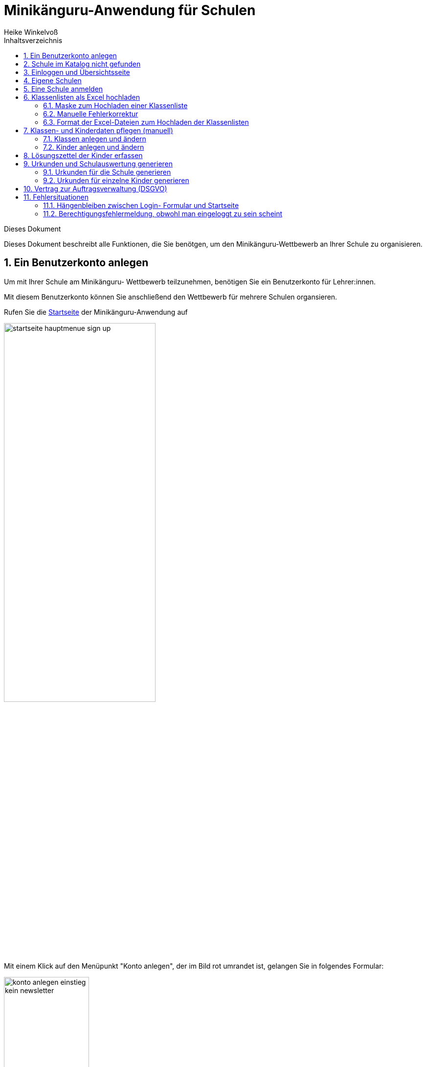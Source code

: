 Minikänguru-Anwendung für Schulen
=================================
Heike Winkelvoß
:Author Initials: HW
:toc:
:icons:
:numbered:
:website: https://mathe-jung-alt.de/
:imagesdir: /home/heike/git/minikaenguru/documentation
:toc-title: Inhaltsverzeichnis

.Dieses Dokument
***********************************************************************************************
Dieses Dokument beschreibt alle Funktionen, die Sie benötgen, um den Minikänguru-Wettbewerb an
Ihrer Schule zu organisieren.
***********************************************************************************************

Ein Benutzerkonto anlegen
-------------------------

Um mit Ihrer Schule am Minikänguru- Wettbewerb teilzunehmen, benötigen Sie ein Benutzerkonto für Lehrer:innen.

Mit diesem Benutzerkonto können Sie anschließend den Wettbewerb für mehrere Schulen organsieren.

Rufen Sie die https://mathe-jung-alt.de/mkv-app[Startseite] der Minikänguru-Anwendung auf

image::./images/startseite-hauptmenue-sign-up.png[width=60%]

Mit einem Klick auf den Menüpunkt "Konto anlegen", der im Bild rot umrandet ist, gelangen Sie in folgendes Formular:

image::./images/konto-anlegen-einstieg-kein-newsletter.png[width=45%]

Mit dem Schiebeschalter können Sie auswählen, ob Sie Mailbenachrichtigungen erhalten möchten. Informationen hierzu sehen Sie nach einem Klick auf
"Info".

image::./images/konto-anlegen-einstieg-newsletter.png[width=45%]

Nach dem Anlegen des Kontos werden Sie Ihre Entscheidung in der Minikänguru-Anwendung jederzeit ändern können.

Klicken Sie nun bitte auf die Schaltfläche "Lehrer/Lehrerin". Privatkonten sind nicht geeignet, um den Wettbewerb an einer Schule durchzuführen.

Sie gelangen in den Schulkatalog:

image::./images/lehrerkonto-ortsuche.png[width=45%]

Sie starten die Suche, indem Sie mindestens die ersten 3 Buchstaben Ihres Ortes in das Eingabefeld eintragen.

Wurden Orte gefunden, wird anschließend eine Trefferliste eingeblendet:

image::./images/lehrerkonto-orte.png[width=50%]

Bitte achten Sie auf das angezeigte Bundesland, da es gleichnamige Orte in verschiedenen Bundesländern geben kann. Haben Sie Ihren Ort gefunden,
klicken Sie diesen bitte an.

*Wenn der Ort nur wenige Schulen hat*, wird anschließend eine Liste der Schulen dieses Ortes angezeigt:

image::./images/lehrerkonto-schulliste.png[width=60%]

*Hat der Ort sehr viele Schulen*, öffnet sich ein Formular zur Schulsuche:

image::./images/lehrerkonto-schulsuche.png[width=60%]

Hier geben Sie bitte 3 aufeinanderfolgende Buchstaben des Namens Ihrer Schule ein. Es empfiehlt sich, nicht unbedingt die ersten Buchstaben zu
wählen, sollte Ihre Schule "Grundschule xxx" heißen, sondern den Teil des Schulnamens einzugeben, der sich von anderen Schulnamen am deutlichsten
unterscheiden wird.

Wurden Schulen in dem Ort mit dem gegeben Namen gefunden, werden diese mit Bundesland und Ort angezeigt und Sie können Ihre Schule mit einem Klick
auswählen:

image::./images/lehrerkonto-schule-ausgewaehlt.png[width=60%]

Konnten Sie Ihre Schule im Katalog nicht finden, können Sie diese mit einem Klick auf "Schule nicht gefunden" eintragen lassen: siehe folgendes Kapitel
"Schule im Katalog nicht gefunden".

Wenn Sie die Schule gefunden haben, ist die die Schaltfläche "Konto anlegen" aktiviert. Mit Klick auf diese Schaltfläche werden Sie in ein Formular
geleitet, in das Sie die für ein Benutzerkonto erforderlichen Angaben eintragen können.

image::./images/benutzerkonto-formular.png[width=60%]

Bitte wählen Sie ein sicheres Passwort, da Sie mit diesem Benutzerkonto personenbezogene Daten der Kinder Ihrer Schule erfassen.

Ihr Name wird später allen Kolleg:innen Ihrer Schule angezeigt. Ebenso sehen Sie die Namen Ihrer Kolleg:innen.

Ihre Mailadresse wird zu keiner Zeit in der Anwendung sichbar sein. Die Mailadresse benötigen Sie, um sich später einzuloggen.

Ist das Formular vollständig ausgefüllt, senden Sie es bitte mit Klick auf die Schaltfläche "registrieren" ab. Anschließend sollten Sie eine
Erfolgsmeldung sehen:

image::./images/benutzerkonto-angelegt-info.png[width=70%]

Die Information enthält den Hinweis, dass das Konto noch aktiviert werden muss. Hierzu wurde an die Mailadresse, die Sie in das Formular eingetragen
hatten, eine Mail mit einem Aktivierungslink versendet, der 24 Stunden gültig ist.

Die Mail erhalten Sie innerhalb weniger Minuten. Sollten Sie sie nicht finden, schauen Sie bitte zunächst nach, ob Ihr Mailprogramm sie als Spam
verschoben hat. Falls nicht, könnte es sein, dass Sie einen Tippfehler in der Mailadresse hatten oder die Mail nicht zugestellt werden konnte,
weil Ihr Postfach voll ist.

Wenn Sie die Mail erhalten haben, klicken Sie bitte den dort enthaltenen Link an. Bitte klicken Sie den link nur an, wenn er so aussieht:

image::./images/aktivierungslink.png[width=100%]

Der rot umrandete Teil gehört zu der Webseite opa-wetterwachs.de, die mir gehört. Hinter dem rot umrandeten Teil steht ein Fragezeichen. Daran
schließt sich der blau umrandete Teil mit einem zufällig generierten Code an. *Nach dem Gleichheitszeichen dürfen nur Buchstaben und Ziffern stehen*

Wenn Sie dort also Sonderzeichen sehen, z.B. %, & oder ähnliche, handelt es sich nicht um den von mir versendeten Link. Klicken Sie einen Ihnen
verdächtig erscheinenden Link bitte *nicht* an, sondern nehmen Sie in diesem Fall per Mail Kontakt zu mir auf. Ich kann in diesem Fall Ihr
Benutzerkonto aktivieren.

Schule im Katalog nicht gefunden
--------------------------------

Wenn Sie im Schulkatalog bei der Suche nach dem Ort oder der Schule keine Treffer hatten, klicken Sie bitte auf die Schaltflächen
"Ort nicht gefunden" oder "Schule nicht gefunden", die an verschiedenen Stellen im Formular des Schulkatalogs angezeigt werden.

Sie gelangen damit in ein Formular, mit dem Sie Ihre Schule in den Katalog eintragen lassen können:

image::./images/schulkatalogantrag.png[width=70%]

Nach dem Absenden des Formulars erhalten Sie eine Mail an die Mailadresse, die Sie eingegeben hatten. Ich trage die Schule sobald wie möglich ein,
in der Regel am Abend.

Sie erhalten eine weitere Mail, wenn ich die Schule in den Katalog eingetragen habe.

Sollten Sie die Mails nicht finden, schauen Sie bitte zunächst nach, ob Ihr Mailprogramm sie als Spam verschoben hat. Falls nicht, könnte es sein,
dass Sie einen Tippfehler in der Mailadresse hatten oder die Mail nicht zugestellt werden konnte, weil Ihr Postfach voll ist.


Einloggen und Übersichtsseite
-----------------------------

Wenn Sie erfolgreich ein Benutzerkonto für Lehrerinnen / Lehrer angelegt und dieses aktiviert haben, können Sie sich einloggen.

Rufen Sie hierzu die https://mathe-jung-alt.de/mkv-app[Startseite] der Minikänguru-Anwendung auf

image::./images/startseite-hauptmenue-login.png[width=50%]

Mit einem Klick auf den Menüpunkt "einloggen", der im Bild blau umrandet ist, gelangen Sie in ein Formular, in dem Sie bitte die Mailadresse und
das Passwort eingeben, mit dem Sie das Konto angelegt hatten.

Waren die Angaben korrekt, gelangen Sie auf Ihre Übersichtsseite:

image::./images/dashboard-lehrer.png[width=75%]

Die Kachel "Unterlagen..." sehen Sie nur dann, wenn Sie Ihre Schule (bei mehreren Schulen mindestens eine Schule)
für das aktuelle Wettbewerbsjahr angemeldet haben *und* die Unterlagen zum Herunterladen freigeschaltet sind.

Die Termine, an denen die Unterlagen freigeschaltet werden, werden in der Startseite der Minikänguru-Anwendung angezeigt. Wenn Sie eingeloggt sind,
können Sie sich die Termine jederzeit durch Klick auf den Menüpunkt "Info" oder einen Klick auf die Kachel "Infos" in Ihrer Übersichtsseite
anzeigen lassen.

Auf dieser Seite können sie auch mit einem Klick auf die Kachel "Newsletter" den Newsletter abbestellen, wenn Sie in momentan abonniert haben
oder abonnieren, wenn Sie ihn nicht abonniert haben.

Wenn Sie Ihren Namen, Ihre Mailadresse oder Ihr Passwort ändern *oder Ihr Benutzerkonto vollständig löschen* möchten. Klicken Sie bitte auf die
Kachel "Mein Profil" oder den Menüpunkt "Benutzerdaten". Sie werden dann ausgeloggt und auf in die Benutzerkontenverwaltung umgeleitet,
wo sie sich zunächst neu einloggen müssen, bevor Sie Ihre Daten ändern oder Ihr Konto löschen können.

Eigene Schulen
--------------

Da Sie mit der Minikänguru-Anwendung mit einem Benutzerkonto mehrere Schulen verwalten können, sehen Sie auf der Übersichtsseite eine Kachel mit
der Aufschrift "Meine Schulen".

Der Einstieg in die Schulliste erfolgt von Ihrer Startseite, die Sie nach dem Einloggen sehen, mit einem Klick auf die Kachel
"Meine Schulen" oder jederzeit über den Menüpunkt "Schulen" im Hauptmenü.

Beide Aktionen öffnen Ihre Schulliste.

Hier sehen Sie die Schulen, bei denen Sie sich als Lehrer:in eingetragen haben. Schulen, die bereits für den laufenden
Minikänguru- Wettbewerb angemeldet sind, sind markiert.

image::./images/schulliste-optionen.png[width=55%]

Je nach dem, ob Ihre Schule bereits zum laufenden Wettbewerb angemeldet ist oder nicht, haben Sie in der Schulliste verschiedene
Optionen. Sie können

* die Übersichtsseite der Schule aufrufen (im Bild: rot umrandete Schaltfläche)
* zur Auswertung des laufenden Wettbewerbs an dieser Schule wechseln (im Bild: blau umrandete Schaltfläche)
* sich als Lehrer:in von einer Schule abmelden (im Bild: orange umrandete Schaltfläche)
* sich als Lehrer:in einer weiteren Schule eintragen (im Bild: dunkel umrandete Schaltfläche)

Klicken Sie auf die Schaltfläche "neue Schule", wenn Sie sich als Lehrer:in einer weiteren Schule eintragen
möchten. Sie gelangen dann in den Ihnen bereits von der Registrierung bekannten Schulkatalog siehe Kapitel "Ein Benutzerkonto anlegen".

*Bitte beachten Sie:* Den Lehrer:innen, die für die jeweilige Schule ebenfalls eingetragen sind, wird Ihr Name
auf der Übersichtsseite der Schule angezeigt. Ebenso sehen Sie die Namen Ihrer Kolleg:innen.

Eine Schule anmelden
--------------------

Um eine noch nicht angemeldete Schule anzumelden, klicken Sie bitte auf den Button "Schulübersicht" dieser Schule.

Sie gelangen auf die Übersichtsseite der gewählten Schule:

image::./images/schuluebersicht-nicht-angemeldet.png[width=75%]

Wenn der Anmeldezeitraum begonnen hat, sehen Sie eine Kachel mit der Aufschrift "Anmelden". Sie melden
die Schule für den laufenden Wettbewerb durch einen Klick auf diese Kachel an.

*Die Anmeldung ist unverbindlich.* Falls Sie später am laufenden Wettbewerb doch nicht teilnehmen können,
ist das unkritisch.

Nach der Anmeldung Ihrer Schule zum laufenden Wettbewerb, sehen Sie auf der Übersichtsseite der Schule weitere
Kacheln mit denen Sie Funktionen aufrufen können, durch die Sie bei der Durchführung des Wettbewerbs an Ihrer Schule
unterstützt werden:

image::./images/schuluebersicht-angemeldet.png[width=75%]


Klassenlisten als Excel hochladen
---------------------------------

Sie können alle teilnehmenden Kinder mit Hilfe von Excel-Tabellen importieren. Das erspart das zeitaufwendige manuelle Eintragen der Kinder Ihrer Schule.
Vielleicht kennen Sie eine ähnliche Funktion bereits vom Känguru- Wettbewerb.


Maske zum Hochladen einer Klassenliste
~~~~~~~~~~~~~~~~~~~~~~~~~~~~~~~~~~~~~~

Um Klassen als Excel zu importieren, gibt es 2 Einstiegspunkte:

* klick auf die Kachel "Auswertung" in der Schulübersicht (im Bild blau umrandet):

image::./images/schuluebersicht-angemeldet-optionen.png[width=50%]

* klick auf die Schaltfläche "Auswertung" in der Schulliste (im Bild blau umrandet):

image::./images/schulliste-optionen.png[width=50%]

Sie gelangen auf die Seite "(Schulname) Klassen", in der Sie Klassenlisten hochladen oder Klassen manuell anlegen können:

image::./images/klassen-erfassen-start.png[width=50%]


Mit einem Klick auf die Schaltfläche "Klassenlisten hochladen" gelangen Sie in die Ansicht "Klassenlisten hochladen":

image::./images/upload-klassenlisten-start.png[width=60%]

Vor dem Hochladen können Sie festlegen, mit welcher Sprache die Kinder importiert werden sollen und ob der Nachname auf der Urkunde erscheinen soll.
Soll er nicht auf der Urkunde erscheinen, wählen Sie bitte  "JA" in der Option "Nachname als Zusatz". *Dies gilt dann für alle Kinder*.

Wenn Ihre Kinder die Aufgaben und Urkunden in Englisch benötigen, wählen Sie bitte  "JA"
in der Option "Sprache englisch". *Dies gilt dann für alle Kinder*.

Wenn Sie Klassen mit gemischten Sprachen haben, können Sie die Sprachoption mit den meisten Kindern wählen und die Sprache für die Kinder mit der
anderen Sprache später manuell korrigieren oder die Kinder nacheinander mit zwei verschiedenen Exceltabellen hochladen.

Nachdem Sie die Sparchoption ausgewählt und festgelegt haben, ob der Nachname auf der Urkunde erscheinen soll, klicken Sie bitte auf die
Schaltfläche "Datei auswählen". Es öffnet sich ein Dialog, der Ihre Dateien zeigt. Das Startverzeichnis ist browserabhängig bereits ausgewählt,
meist das Verzeichnis, aus dem Sie das letzte Mal Dateien mit dem Broser hochgeladen haben oder Ihr "Dokumente"-Verzeichnis.
Die Minikänguru-Anwendung kann dies nicht beeinflussen.

Suchen Sie hier bitte das Verzeichnis mit den Exceltabellen und klicken Sie auf die hochzuladende Datei:

image::./images/upload-klassenlisten-dateiauswahl.png[width=60%]


Danach wird der Name der ausgewählten Datei angezeigt und die Schaltfläche "Datei auswählen" ist durch die Schaltfläche
"hochladen" ersetzt:

image::./images/upload-klassenlisten-datei-ausgewaehlt.png[width=60%]


Der Import beginnt, sobald Sie die Schaltfläche "hochladen" angeklickt haben. Da der Import einige Sekunden dauern kann, wird Ihnen angezeigt,
dass Kinderdaten importiert werden, bis der Import abgeschlossen ist.

Sobald der Import beendet ist, erscheint eine Meldung. In diesem Fall ist es eine Warnung, weil einige der Einträge in der Exceltabelle nicht
problemlos importiert werden konnten.

image::./images/upload-klassenlisten-meldung.png[width=100%]

Weiter unten in der Ansicht wird ein Fehlerreport angezeigt, der mit einem Klick auf die Schaltfläche "Fehlerreport speichern"
heruntergeladen werden kann:

image::./images/upload-klassenlisten-fehlerreport.png[width=75%]

*Bitte speichern Sie den Fehlerreport sofort, da er momentan nur direkt nach dem Import der Klassenliste bereitgestellt wird.*

Das Herunterladen erfolgt mit dem Standard-Browser-Dialog zum Speichern von Dateien. Es handelt sich um eine Textdatei. Ihr Betriebssystem wird
diese nach Doppelklick mit einer geeigneten Anwendung öffnen.

Manuelle Fehlerkorrektur
~~~~~~~~~~~~~~~~~~~~~~~~

Falls sich nicht alle Kinder problemlos importieren ließen, können Sie diese nun manuell korrigieren. Wechseln Sie hierzu mit einem Klick
auf die Schaltfläche "Klassen" in die Übersichtsseite der Klassen ihrer Schule. Hier sind diejenigen Klassen auffällig markiert, bei denen Sie
die importierten Kinder noch einmal prüfen und korrigieren sollten:

image::./images/upload-klassenlisten-klassenuebersicht.png[width=75%]

Klicken Sie bei einer betroffenen Klasse auf die im Screenshot blau umrandet dargestellte Schaltfläche "Kinder bearbeiten". In der Kinderliste
sind die Kinder gekennzeichnet, die Sie noch einmal prüfen und ggf. korrigieren sollten:

image::./images/upload-klassenlisten-kinder-fehler.png[width=75%]

Versehentlich doppelt erfasste Kinder können Sie einfach löschen. Gibt es tatsächlich 2 Kinder mit gleichem Vor- und Nachnamen und der gleichen
Klassenstufe in dieser Klasse (sehr unwahrscheinlich), erfassen Sie bitte nach Klick auf "ändern" für jedes Kind einen unterschiedlichen
Zusatztext, damit Sie später die Urkunde richtig zuordnen können.

Wenn die Klassenstufe unklar war (also nicht 0, 1 oder 2), wurde
beim Import die Klassenstufe auf 2 gesetzt. Dies können Sie mit dem Schiebeschalter bestätigen oder nach Klick auf "ändern" korrigieren.

Haben Sie alle Kinder der Klasse korrigiert, betätigen Sie bitte einmal den Schiebeschalter "Prüfung Import abgeschlossen" unterhalb der
Liste der Kinder:

image::./images/upload-klassenlisten-pruefung-abgeschlossen.png[width=75%]

*Tipp:*

Sollten sich zu viele Fehler eingeschlichen haben, geht es vermutlich schneller, alle Klassen zu löschen,  die Exceldatei zu korrigieren anschließend
noch einmal hochzuladen.

Sie können alle importierten Daten auf einmal löschen, indem Sie in der Klassenübersicht Ihrer Schule die Schaltfläche "alle Klassen löschen" anklicken:

image::./images/upload-klassenliste-korrektur-alles-loeschen.png[width=75%]

Nach der Bestätigung des Warndialogs werden alle Kinder und Klassen vollständig gelöscht. Daher ist Vorsicht von Nöten, falls Ihre Kolleg:innen
bereits Klassen und Kinder erfasst oder importiert haben. In diesem Fall sollten Sie Ihre eigenen Klassen besser einzeln löschen.


Format der Excel-Dateien zum Hochladen der Klassenlisten
~~~~~~~~~~~~~~~~~~~~~~~~~~~~~~~~~~~~~~~~~~~~~~~~~~~~~~~~

Sie können alle Kinder Ihrer Schule mit einer einzigen Datei hochladen oder jede Klassenliste einzeln nacheinander hochladen. Die Exceldateien
müssen dabei wie wie folgt aufgebaut sein:

image::./images/upload-klassenlisten-aufbau-excel.png[width=30%]

* Sie dürfen nur ein einziges Tabellenblatt enthalten. Es wird beim Import immer nur das erste Tabellenblatt berücksichtigt

* Sie müssen 4 lückenlos aufeinanderfolgende Spalten mit den Überschriften *Vorname*, *Nachname*, *Klasse*, *Klassenstufe* enthalten.

* Die Spalten können in beliebiger Reihenfolge stehen. Die Zuordnung erfolgt anhand der Überschriften.

* Alle Spalten müssen vollständig gefüllt sein.

* Als Klassenstufe werden die Ziffern 0 (Inklusion), 1 (Klasse 1) und 2 (Klasse 2) erwartet. Bei einer anderen Zahl wird das betreffende Kind
zunächst mit Klassenstufe 2 importiert und markiert. Das kann nachträglich manuell korrigiert werden.

* Die Spalte *Klasse* enthält den Namen der Klasse, so wie er auf den Urkunden erscheinen soll.

* Die Klassennamen müssen nicht in irgendeiner Reihenfolge sortiert sein. Es werden so viele Klassen angelegt, wie verschiedene Klassennamen in
der Exceldatei gefunden werden.

Die Maske zum Hochladen von Klassenlisten enthält eine Schaltfläche "Wie muss die Excel-Datei aussehen". Der Dialog, der sich nach Klick auf diese
Schaltfläche öffnet, fasst die eben genannten Anforderungen noch einmal kurz zusammen:

image::./images/upload-klassenlisten-info.png[width=20%]


Klassen- und Kinderdaten pflegen (manuell)
------------------------------------------


Klassen anlegen und ändern
~~~~~~~~~~~~~~~~~~~~~~~~~~

Um Klassen anzulegen oder zu bearbeiten, gibt es 2 Einstiegspunkte:

* klick auf die Kachel "Auswertung" in der Schulübersicht (im Bild blau umrandet):

image::./images/schuluebersicht-angemeldet-optionen.png[width=50%]

* klick auf die Schaltfläche "Auswertung" in der Schulliste (im Bild blau umrandet):

image::./images/schulliste-optionen.png[width=50%]

Sie gelangen in die Klassenliste, die zunächst leer ist:

image::./images/klassen-erfassen-start.png[width=50%]

Eine neue Klasse erfassen Sie nach einem Klick auf die Schaltfläche "neue Klasse":

image::./images/neue-klasse-1.png[width=60%]

Sie können alle Klassen zügig nacheinander anlegen, indem Sie jeweils nach dem Speichern die Schaltfläche "neue Klasse"
(im Bild rot umrandet) erneut anklicken

Mit Klick auf die Schaltfläche "zurück" gelangen Sie zurück in Ihre Klassenliste:

image::./images/klassenliste-mit-kindern.png[width=60%]

Für jede Klasse haben Sie folgende Optionen:

* umbenennen (Schaltfläche "Name ändern")
* Kinder eintragen oder bearbeiten (Schaltfläche "Kinder bearbeiten")
* löschen (Schaltfläche "löschen")

Sie können jede Klasse löschen, also auch Klassen, zu denen bereits Kinder eingetragen wurden. In diesem Fall öffnet sich ein
Warndialog, denn es wird dann nicht nur die Klasse vollständig gelöscht, sondern auch alle Kinder dieser Klasse:

image::./images/klasse-loeschen-warndialog.png[width=30%]

Beim Löschen einer Klasse ohne Kinder erscheint kein Warndialog.

Kinder anlegen und ändern
~~~~~~~~~~~~~~~~~~~~~~~~~~

Um zu einer Klasse Kinder zu erfassen oder die Kinder einer Klasse zu bearbeiten, klicken Sie in der Klassenliste auf
der Kachel der Klasse bitte auf die Schaltfläche "Kinder bearbeiten":

image::./images/klassenliste-mit-kindern.png[width=60%]

Sie gelangen in die Kinderliste der gewählten Klasse:

image::./images/kinder-bearbeiten.png[width=60%]

Ein neues Kind erfassen Sie nach dem Klick auf die Schaltfläche "neues Kind":

image::./images/kind-erfassen-1.png[width=60%]

Pflichtfelder sind:

* Vorname
* Klassenstufe
* Sprache

*Welche Daten werden auf die Urkunde gedruckt?*

Der Name der Klasse, zu der ein Kind gehört, erscheint auf der Urkunde. Abhängig von den übrigen Daten, die sie für die Kinder erfassen, erscheinen:

* der vollständige Name, wenn Sie für ein Kind den Vornamen *und* den Nachnamen eingetragen haben
* nur der Vorname, wenn Sie für ein Kind nur den Vornamen eingetragen haben.

Der Zusatz erscheint *nicht* auf der Urkunde.

Nachdem alle Pflichtfelder gefüllt sind, können Sie das Kind durch Klick auf die Schaltfläche "speichern" speichern.

Sie können alle Kinder einer Klasse zügig nacheinander erfassen, indem Sie nach dem Speichern sofort auf die Schaltfläche
"neues Kind" (im Bild orange umrandet) klicken.

Dabei werden die gewählte Klassenstufe und die gewählte Sprache von der vorherigen Auswahl übernommen, da diese
sich in den meisten Fällen nicht ändern.

*Tipp:* Indem Sie in einer Klasse mit gemischten Klassenstufen die Kinder der gleichen Klassenstufe nacheinander
anlegen, kommen Sie mit den wenigsten Klicks beim Anlegen der Kinder aus.

Mit einem Klick auf die Schaltfläche "zurück" gelangen Sie zurück in die Klassenübersicht:

image::./images/kinderliste.png[width=60%]

Alle Kinder der Klasse werden nach Vornamen und Nachnamen sortiert in je einer Kachel angezeigt.

Sie können durch Klick auf die entsprechenden Schaltflächen in der Kachel eines Kindes

* die Daten dieses Kindes ändern (Schaltfläche "ändern")
* das Kind in eine andere Klasse verschieben (Schaltfläche "andere Klasse")
* den Lösungszettel dieses Kindes erfassen (Schaltfläche "Lösungszettel")
* die Urkunde dieses Kindes noch einmal ausdrucken (Schaltfläche "Urkunde korrigieren")
* das Kind löschen (Schaltfläche "löschen")

*Hinweis:* Die Schaltfläche "Lösungszettel" ist nur sichtbar, wenn die Unterlagen zum Herunterladen bereitgestellt worden sind. Die Schaltfläche
"Urkunde korrigieren" ist nur sichtbar, wenn für das Kind ein Lösungszettel erfasst wurde.

Das Löschen eines Kindes bestätigen Sie bitte extra in dem Warndialog, der nach Klick auf "löschen" angezeigt wird:

image::./images/kind-loeschen-warndialog.png[width=30%]


*Mehrfacherfassungen vermeiden - der Zusatztext*

In der Schulübersicht, die Sie während der automatischen Auswertung des Wettbewerbs Ihrer Schule erstellen, werden je
Klasse alle Kinder mit Vorname, Nachname (falls eingegeben), Zusatztext (falls eingegeben) und Klassenstufe aufgelistet.

Kinder einer Klasse die in diesen Merkmalen übereinstimmen, können daher in der Schulübersicht und auf den Urkunden nicht unterschieden
werden.

Kinder werden als gleich angesehen, wenn sie

* zu gleichen Klasse gehören *und*
* die gleiche Klassenstufe haben *und*
* in Vorname, Nachname *und* Zusatztext übereinstimmen.

Falls Sie also Ihre Kinder nur mit dem Vornamen erfassen möchten, kann es vorkommen, dass es in einer Klasse mehrere Kinder
mit diesem Vornamen und der gleichen Klassenstufe gibt. Um diese Kinder in der Schulübersicht unterscheiden zu können,
können Sie einen beliebigen Zusatztext eintragen, der Ihnen bei der Unterscheidung der Kinder hilft, damit Sie später
die Urkunden korrekt austeilen können.

Potenziell sind Mehrfacherfassungen sowohl beim Erfassen von Kindern einer Klasse, als auch beim Verschieben von
Kindern zwischen Klassen möglich. Ist das der Fall, wird ein Warndialog angezeigt:

image::./images/mehrfacherfassung-kind.png[width=40%]

Der Warntext enthält dabei jeweils einen kontextbezogenen Hinweis darauf, was Sie tun können, um die Urkunde später dem
richtigen Kind aushändigen zu können. Wählen Sie im gezeigten Beispiel "nein" und tragen einen Text im Eingabefeld "Zusatz"
ein, so können Sie das Kind anschließend ohne Warnung speichern, da Sie so die Mehrfacherfassung umgangen haben.

*Kinder zwischen Klassen verschieben*

Um ein Kind in eine andere Klasse zu verschieben, klicken Sie in der Klassenliste in der Kachel des Kindes auf die
Schaltfläche "andere Klasse".

Sie gelangen in ein Formuar, in dem Sie die neue Klasse mit einer Auswahlliste wählen können (das Bild zeigt das
Formular, nachdem die neue Klasse ausgewählt wurde).

image::./images/kind-verschieben-nach-auswahl-klasse.png[width=60%]

Beim Klick auf "speichern" wird automatisch überprüft, ob es ein Kind mit gleichem Namen und gleicher Klassenstufe
in der neuen Klasse bereits gibt. In diesem Fall öffnet sich wieder der Warndialog "Merfacherfassung" und Sie können das
Verschieben abbrechen. Falls es kein gleiches Kind in der neuen Klasse gibt, wird das Kind verschoben und sie finden
es anschließend in der Liste der Kinder der neuen Klasse.

Lösungszettel der Kinder erfassen
---------------------------------

Der Einstieg zum Erfassen der Lösungszettel erfolgt über Schulübersicht -> Auswertung -> "Kinder bearbeiten" -> "Lösungszettel"

image::./images/klassenliste-teilweise-vollstaendig.png[width=60%]

Kinder, für die Sie bereits einen Lösungszettel erfasst haben, erkennen Sie in der Übersicht an der grünen Markierung neben dem Namen, die die Punkte anzeigt, der Zeile
mit der Angabe der Länge des Kängurusprungs, sowie der Schaltfläche "Urkunde korrigieren".

Nach Klick auf die Schaltfläche "Lösungszettel" gelangen Sie in das Formular zum Erfassen des Lösungszettels für dieses Kind.
Das Bild zeigt das Formular für ein Inklusionskind, da hier das gesamte Formular in ein Bildschirmfoto passt:

image::./images/loesungszettel-inklusion.png[width=20%]

Sie sehen den Namen des Kindes und eine Tabelle mit den Aufgabennummern. Die Aufgaben in den Kategorien A (leicht), B (mittelschwer) und C (schwer) sind
jeweils mit einer anderen Farbe hinterlegt, um es zu erleichtern, den Überblick zu behalten.
Jede Zeile enthält Ankreuzkästchen, die den Ankreuztabellen auf den Aufgabenzetteln entsprechen.

Sie können also die Antworten der Kinder auf deren Arbeitsblättern einfach in diese Tabelle übertragen, indem Sie in jeder Zeile das Kästchen anklicken,
das das Kind angekreutz hat. Bei nicht gelösten Aufgaben bleibt die entsprechende Zeile leer. Ein versehentlich gesetztes Kreuz in einer Zeile können Sie
durch erneutes Anklicken wieder löschen.

Nachdem Sie alle Kreuze des Kindes übertragen haben, können Sie die Antworten speichern. Die Anwendung berechnet dann sofort die erreichte
Punktzahl und die Länge des Kängurusprungs.

Hat das Kind einen leeren Zettel abgegeben, so erhält es trotzdem Punkte und eine Urkunde. Daher
ist es möglich, einen leeren Lösungszettel zu speichern. In diesem Fall erscheint ein Warndialog:

image::./images/dialog-leerer-loesungszettel.png[width=70%]

Bestätigen Sie die Frage mit "ja", wird der leere Lösungszettel gespeichert.


Sie können einen Lösungszettel auch jederzeit löschen. Die Löschung erfolgt erst, nachdem Sie einen Warndiaog bestätigt haben.
Die Schaltfläche "löschen" ist nur aktiviert, wenn für das Kind bereits einmal ein Lösungszettel gespeichert wurde.

Nach dem Löschen gelangen Sie automatisch zurück in die Liste der Kiner dieser Klasse.

Sie können aus dem Formular "Lösungszettel" zurück in die Liste der Kiner dieser Klasse gelangen, indem Sie sie Schaltfläche "zurück" anklicken.

*Urkunde korrigieren*

In der Kinderliste einer Klasse gibt es für jedes Kind die Möglichkeit, eine Urkunde zu erstellen (Schaltfläche "Urkunde korrigieren").
Das Erstellen einer Urkunde erfordert mehrere Klicks und daher gibt es diese Möglichkeit für ein einzelnes Kind nur, um eine Urkunde zu
korrigieren, beispielsweise wenn Sie die Auswertung für die Schule mit allen Urkunden bereits erstellt hatten und feststellen, dass Sie sich
beim Namen des Kindes verschrieben hatten. Dann können Sie den Namen des Kindes korrigieren und eine einzelne Urkunde für dieses Kind noch einmal
ausdrucken.

Bitte verwenden Sie diese Schaltfläche nicht, um für jedes Kind einzeln eine Urkunde zu erstellen. Das würde viel zu lange dauern und Sie bekämen dann auch keine
Gesamtübersicht mit den Platzierungen der Kinder.

Urkunden und Schulauswertung generieren
----------------------------------------

Urkunden für die Schule generieren
~~~~~~~~~~~~~~~~~~~~~~~~~~~~~~~~~~~

Den Einstiegpunkt zum Generieren der Schulauswertung finden Sie in der Schulübersicht:
Klick auf den Menüpunkt "Schulen", Klick auf die Schaltfläche "Schulübersicht"
Ihrer Schule und Klick auf die Kachel "Auswertung...". Sie gelangen in die Ansicht mit den Klassen:


image::./images/klassenuebersicht-optionen.png[width=60%]

In der Leiste unter den Klassen sehen Sie eine grüne Schaltfläche "Urkunden generieren".

Bei der Schulauswertung werden nur die Kinder berücksichtigt, für die Sie Lösungszettel erfasst haben. Daher müssen Sie Kinder, die Sie bereits
eingetragen hatten, die dann aber doch nicht teilgenommen haben, nicht löschen. Sie werden am 1.8. jedes Jahres durch mich mit gelöscht.

Nach Klick auf diese Schaltfläche gelangen Sie in das Formular "Auswertung und Urkunden erstellen":

image::./images/urkunden-formular-inaktiv.png[width=70%]

Bitte wählen Sie hier eine der 3 angebotenen Farben aus. Mit dem Kalender können Sie das Datum wählen, das auf
die Urkunden gedruckt werden soll. Voreingestellt ist das aktuelle Datum.

Oberhalb der Buttonleiste wird nach Auswahl der Farbe und des Datums angezeigt, was durch Klick auf die Schaltfläche
"Auswertung erstellen" generiert wird:

image::./images/urkunden-formular-aktiv.png[width=70%]

Das Generieren der Auswertung und Urkunden kann einen Moment dauern. Nach dem Fertigstellen wird je nach Browser entweder ein Dialog geöffnet (Firefox)
oder die Datei gespeichert und im unteren Browserbereich angezeigt (Chrome).

Beim Firefox öffnet sich ein Dialog:

image::./images/urkunden-downloaddialog.png[width=70%]


Bitte wählen Sie hier am besten die Option "Datei speichern" und bestätigen Sie mit OK.

Die Datei wird automatisch meist in das Verzeichnis "Downloads" gespeichert, von wo aus Sie sie mit Doppelcklick öffnen können.

Die ersten Seiten der Datei enthalten die Auflistung aller Kinder in der Reihenfolge ihrer Platzierungen:

image::./images/urkunden-uebersichtsseite.png[width=50%]

Es schließen sich die Seiten mit den Urkunden für die Kinder an.

Eine Urkunde für den weitesten Kängurusprung in einer Klassenstufe wird nur generiert, wenn es ein einziges Kind mit dem weitesten Kängurusprung gibt.
Falls das nicht der Fall war, enthält die Übersichtsseite einen Hinweistext mit den Namen der Kinder, die den weitesten Kängurusprung gemacht haben.
Sie können die Kängurusprungurkunden für diese Kinder nachträglich einzeln generieren (siehe folgenden Abschnitt).

Urkunden für einzelne Kinder generieren
~~~~~~~~~~~~~~~~~~~~~~~~~~~~~~~~~~~~~~~

Sie gelangen in diese Funktion wie folgt: Menüpunkt "Schulen" -> Schaltfläche "Auswertung ..." -> Schaltfläche "Kinder bearbeiten" auf
der Kachel, die die Klasse des Kindes anzeigt.

Klicken Sie hier auf die Schaltfläche "Urkunde korrigieren". Sie gelangen in ein Formular, das ähnlich aufgebaut ist, wie das Formular zum Generieren
der Schulauswertung.

Hier sind 2 Dinge auszuwählen: die Art der Urkunde (Teilnahme oder Kängurusprung) sowie die Farbe der Urkunde:

image::./images/urkunde-einzelkind-aktiviert.png[width=60%]

Sie können das voreingestellte Datum, das auf die Urkunde gedruckt werden soll, über den Kalender ändern.

Mit Klick auf die Schaltfläche "Urkunde erstellen" generieren Sie die Urkunde. Sie wird im Browser Chrome automatisch heruntergeladen, in anderen Browsern
öffnet sich nach Fertigstellung ein Dialog. Bitte wählen Sie hier am besten die Option "Datei speichern" und bestätigen Sie mit OK.

Die Datei wird automatisch meist in das Verzeichnis "Downloads" gespeichert, von wo aus Sie sie mit Doppelcklick öffnen können.

Nochmals der Hinweis: verwenden Sie diese Funktion nicht, um nacheinander die Urkunden für jedes Kind Ihrer Schule zu erstellen, da das sehr zeitaufwendig
wäre und Sie außerdem so keine Rangliste erhalten.

Vertrag zur Auftragsverwaltung (DSGVO)
--------------------------------------

Als Schule übertragen Sie mir durch die Nutzung der Onlineauswertung den Auftrag, Daten der Kinder Ihrer Schule zu verarbeiten. Daher schließen Sie
bitte einen Vertrag zur Auftragsverarbeitung gemäßt DSGVO Artikel 28 mit mir ab.

Das Abschließen eines Vertrages ist je Schule nur einmal erforderlich und gilt von da an für alle kommenden Jahre.

Jede Lehrer:in kann diesen Vertrag im Namen der Schule abschießen. Die Schule fungiert in diesem Fall als juristische Person. *Ihr Name wird
nicht in den Vertrag übernommen*.

Falls für Ihre Schule noch kein Vertrag abgeschlossen wurde, sehen Sie in der Schulübersicht die Kachel "DSGVO" mit dem Zusatztext "Vertrag zur
Auftragsverarbeitung abschließen" (im Sceenshot rot umrandet dargestellt):

image::./images/auftragsverarbeitung-nicht-vorhanden.png[width=50%]

Nach Klick auf die Kachel "DSGVO" gelangen Sie in das Formular "Vertrag zur Auftragverarbeitung...":

image::./images/auftragsverarbeitung-formular-ausgefüllt.png[width=50%]

Falls der Name Ihrer Schule nicht korrekt ist, brechen Sie bitte ab und nehmen Sie Mailkontakt mit mir auf, damit ich den Namen zunächst korrigiere.

Bevor Sie das Formular ausfüllen und absenden, können Sie den Text des Vertrages herunterladen.

Dieser Text wird bei Vertragsabschluss um die Angaben zu Ihrer Schule ergänzt. Daher muss die Anschrift der Schule vollständig und korrekt
ausgefüllt werden.

Ist das Formular vollständig ausgefüllt, wird die Schaltfläche "Vertrag abschließen" aktiviert. Klicken Sie diese bitte an. Der Vertrag wird nun
erstellt und es erscheint eine Erfolgsmeldung:

image::./images/auftragsverarbeitung-erfolgsmeldung.png[width=50%]

Sie können den Vertrag nun herunterladen und speichern.

Wenn für Ihre Schule ein Vertrag zur Auftragsverarbeitung abgeschlossen wurde, kann dieser jederzeit erneut heruntergeladen werden. Klicken Sie
dazu in der Übersichtsseite Ihrer Schule auf die im Bild blau umrandete Kachel "DSGVO", die nun den Zusatztext "Vertrag Auftragsverarbeitung herunterladen (PDF)" enthält

image::./images/auftragsverarbeitung-vorhanden.png[width=50%]

Fehlersituationen
-----------------

Hängenbleiben zwischen Login- Formular und Startseite
~~~~~~~~~~~~~~~~~~~~~~~~~~~~~~~~~~~~~~~~~~~~~~~~~~~~~

Es kommt vor, dass man das Loginformular mit Mailadresse und Password abgesendet hat, dann aber nicht in der Minikänguru-Anwendung landet, sondern wieder die Startseite
sieht, und sich erneut einloggen müsste.

*Was hilft in diesem Fall?*

Dieses Verhalten wurde bisher ausschließlich von Nutzern berichtet, die den Browser Safari verwenden. Dieser Browser wird von
mir nicht unterstützt, da der Aufwand zu hoch wäre. Bitte verwenden Sie einen der anderen Browser, z.B. Firefox, Chrome oder Edge.

Berechtigungsfehlermeldung, obwohl man eingeloggt zu sein scheint
~~~~~~~~~~~~~~~~~~~~~~~~~~~~~~~~~~~~~~~~~~~~~~~~~~~~~~~~~~~~~~~~~

Sporadisch kommt es vor, dass man eine Fehlermeldung "Sie haben keine Berechtigung, bitte loggen Sie sich ein" angezeigt bekommt, obwohl das Menü anzeigt,
man sei eingeloggt:

image::./images/browser-denkt-noch-angemeldet.png[width=80%]

Wie dies zustande kommt, ist noch nicht vollständig klar. Es könnte sein, dass man sich nicht ausgeloggt hatte und nach längerer Zeit ( > 1h) die Anwendung öffnet.
Der Browser cached die Anmeldeinformation, aber die Session ist bereits abgelaufen.

*Was hilft in diesem Fall?*

Bitte klicken Sie auf "Ausloggen" und laden die Seite neu (Klick auf rot umrandeten Neuladepfeil links neben der Adressleiste oder F5 - besser Strg und F5 gleichzeitig).


